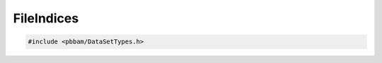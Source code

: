 FileIndices
===========

.. code-block:: cpp

   #include <pbbam/DataSetTypes.h>

.. doxygenclass:: PacBio::BAM::FileIndices
   :members:
   :protected-members:
   :undoc-members: